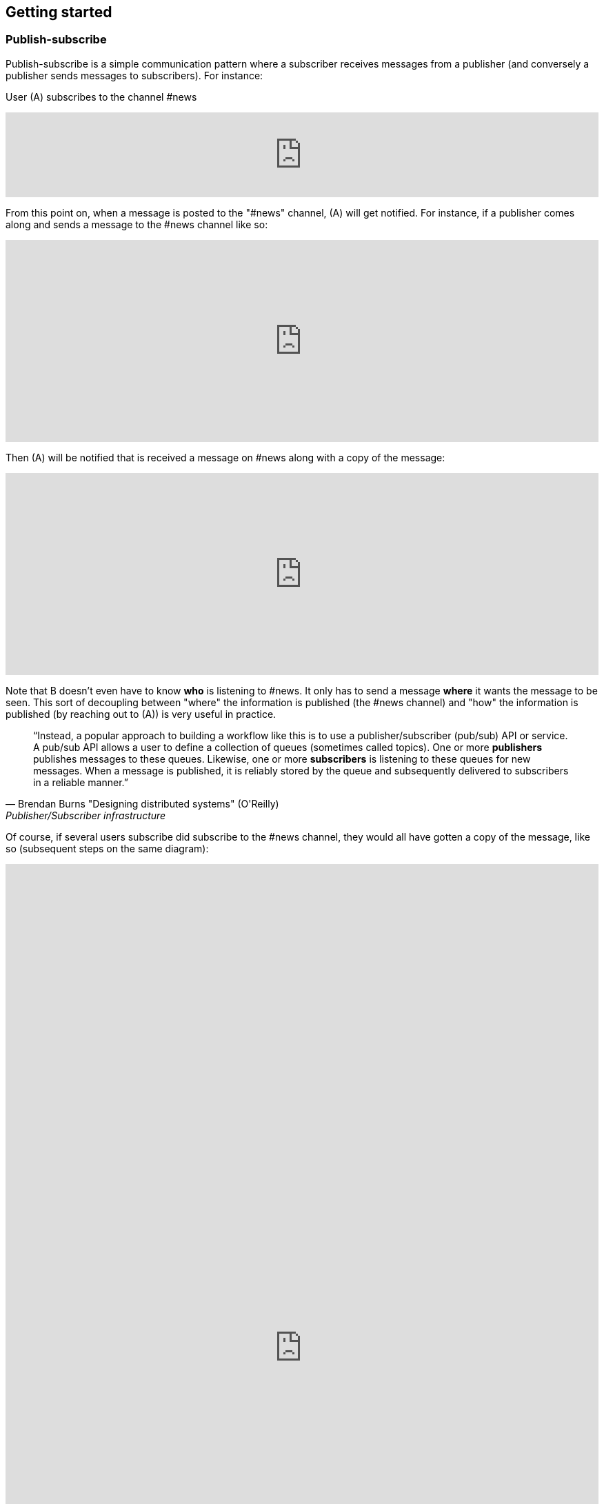 == Getting started

=== Publish-subscribe

Publish-subscribe is a simple communication pattern where a subscriber receives messages from a publisher (and conversely a publisher sends messages to subscribers). For instance:

User (A) subscribes to the channel #news

++++
<iframe frameborder="0" style="width:100%;height:123px;" src="https://www.draw.io/?lightbox=1&highlight=0000ff&edit=_blank&layers=1&nav=1#RtVbJcqMwEP0ajklhMAQfjZ3tMFWpcmUmcxSoAU0Ecgk5tvP10wJhkCHbLD7Y6id1S%2F36qWXHX5WHW0m2xTdBgTueSw%2BOv3Y8bxG4%2BK2BYwuE7lUL5JLRFpr1wIa9ggGNX75jFGproRKCK7a1wVRUFaTKwoiUYm8vywS3d92SHEbAJiXcoO7lLOgnfjCqinYi8q56%2FA5YXnSbz8JFO1OSbrFJpi4IFfsB5F87%2FkoKodpReVgB1%2FR11LR%2BN2%2FMnk4soVKfcfBZ%2BrDkj3e7CxV%2Fv79fvdz8Ki9MlBfCdybnWxDr2PFCjkHjROIo1yOTgzp23GBwLAMa8b5gCjZbkuqZPQoBsUKVHK0ZDkm9bWuTsQPgWeKMcb4SXMgmkE8DiOgc8VpJ8QyDmchL%2FDA8bT5MtTs3SAWHAWRSxyRKUPKIS8ysH5lKGinOTVX2g6IaqBjUs8OIUVJ%2BCtwzjQND9heI90bEP9aAbLvLT3Avxa6imsuG4A%2F4P6ebQJSlU3SHaQRJ9m%2Fo9my2gzHbM2%2BC7vB%2F0e2P6B4LuqJL3TPQqkQFDUNEqg5LOalrltrcwoGpp8H4J47dy8BYa02G2xnHzqgwoaehMfDSZu%2FWWL0fvWE668Z6s0a12MkUPlYe5paD%2Brg1ALV65Ljig5oGEyXtMAmcKPZi99upOpsdHgTDzHpBzX1LUTM3sEO0eRuvYRs8D7SwAwVncVpeRnEa1Z2y%2FnMhzieEGJJS39kqqfXPZpfUqWQJNK%2Bdo6%2BJXwE%2BZWfrPtEn8LIqW7ASavZKkmaBltFW59lkHsROsNbtmrO80npHYWFD8mN96Rm%2BiUszUTJKtX%2FMSQI8Julz3vSjQSfJms%2BkSt%2B9neft5fSymxNbL%2BdU27lwL91wEf2d4owwuovSeYgsq%2BGLmkCzf%2BDb5f0fJf%2F6Nw%3D%3D"></iframe>
++++

From this point on, when a message is posted to the "#news" channel, (A) will get notified. For instance, if a publisher comes along and sends a message to the #news channel like so:

++++
<iframe frameborder="0" style="width:100%;height:293px;" src="https://www.draw.io/?lightbox=1&highlight=0000ff&edit=_blank&layers=1&nav=1&title=Untitled%20Diagram.xml#R7VjbbqMwEP2aPCbiEgh5LElv0q4UKepu99HABLw1GBmTS79%2BbTDhmibbNto%2BbCq1nvEFz5kzc0hH5iLe3zOURt9pAGRkaMF%2BZC5HhjG3NPFbOg6lY2rrE9sqfSHDQenVa8cav4Jyqq1hjgPIWgs5pYTjtO30aZKAz1s%2BxBjdtZdtKGk%2FNUUh9BxrHxHl1Sa6VU%2F8xAGPygnHmNX%2BB8BhVD1ct%2BflTIyqxSqYLEIB3TVc5u3IXDBKeTmK9wsgEsEKmnLf3YnZ440ZJPySDSb2Vzfk6SEfc%2FfH4%2BNie%2Fc7HqvLbhHJVcz3QJfuyLCJONT1mBiFcqRi4IcKG3G4SIMw3F2EOaxT5MuZneCC8EU8JsLSxRBlaZmbDd6DuIu7wYQsKKGsOMgMLHCCqfBnnNEXaMw4hmfa9vHhW2Ac9iej14%2BYCkYCjYGzg1iiNkw1lQbFxiPHdo2sKlfUSGjlQ4pK4fHkGmoxUGj%2FBfLV8xvQP2Ug8NZuLkCf0TwJJJoFxGcy0AUcgbPxhwC3fQe8zWcB3sbb6OOtGwOA21cDXO8B3id1EtzIviGshCZQYIQYr3w%2BQVmG%2FTa6sMf8uTH%2BJcbaxFLWUsKhVcahMhIR0XPTaOySZr2tsOp9wR2WYRdWeX0Iek2skyMRIs2ZDxewUUQbAj%2FXMPpJb2TVGkhq5WNAEMfb9n2HMq2esKJYRHLklGE5bVLNrPYRZZxqV7MXdg4ytc5BRuegEofeQQXxjmF%2FgIvGABdtFMvCTbxM%2FlnnXuYz7EEheiNZKmYCQtE66y5oFqKIeZuzDDL8irxigWRSKgMtQrfckbWUXZvgMJGUF1QSXcl0ZTPAQhpv1ESMg0DudwnygLjIfwmLptRoJ5vi81Y7UcKtblJrZZPCbxTzyeYz1iaaPXc%2BRjrFjbHR3kE3mwyuwwrzlCRckuWPSIJIk%2BEPSkJge7b1SRpsz76cJszOa8LxvU0WSoCyqMBYa%2BPZxk1pR1EZK5phjulgLX3rLPAo5zQeKDZO06GaFFdL5S3jfShfwSfoNWcwiSHLihfbbpZnS%2FnzSbk0Ork09YnVy%2BaQFpizayXTuZLAv1es3%2FVicCWBn1%2Bo72VF%2FCuBnzodVlnaxLS0%2BtPpxZfqfa%2FznDn32vLf%2F9rVlfVV7hGcRf%2FF%2F2Shvyn%2Buma1Ej7Wv8y7gDDrL%2F3l8vr%2FJ%2BbtHw%3D%3D"></iframe>
++++

Then (A) will be notified that is received a message on #news along with a copy of the message:

++++
<iframe frameborder="0" style="width:100%;height:293px;" src="https://www.draw.io/?lightbox=1&highlight=0000ff&edit=_blank&layers=1&nav=1&title=Untitled%20Diagram.xml#R7VjZbqMwFP0aHhOxBEofS9JNmpEiRZ3l0YABTw1GtklIv35sMDtpU6WVOtIkUuJ7vZ977rkhmrVOy3sK8uQ7CSHWTD0sNWujmea1rYtP6TjWjpVjLB279sUUhbXX6Bw79AKVU02NCxRCNhjICcEc5UNnQLIMBnzgA5SSw3BYRPBw1xzEcOLYBQArr7407K7jJwp5Une45lXnf4AoTprNDee67klBM1hdhiUgJIeey7rVrDUlhNettFxDLBFsoKnn3Z3obU9MYcbPmWChYHuDnx6KBfd%2BPD6u93d%2F0oU67B7gQt35HpKNp5kOFot6PhWtWLbUHfixwUYsLsIgDO%2BQIA53OQhkz0FwQfgSnmJhGaIJWF7HJkIlFGfxIoTxmmBCq4Ws0IZuuBJ%2Bxil5hr0e1%2FQtx2k330PKYXny9kaLqWAkJCnk9CiGqAkrXYVBsbHl2KEXVeVKegFtfEBRKW5X7qAWDYX2O5Bv9u9B%2F8SgwFu%2FOQN9SooslGhWEL8RgTHgALpRMAe4E7jQjz4K8CHe5hRvw5wB3Pk0wI0J4FNSZ%2BGN1A1hZSSDFUaA8sYXYMAYCoboCjzo8Zcw9Mb4LY2l3Zibst%2B5ObZWeIfkFSqrPgoMJ4I0wlsoIKAx5G%2Fl9DQuPeDtGdwbH4UYcLQfHmMuGGqHLUHigG3Y27xq4m6P4slIQQOoZvXlarSQpbsjAtnDhWocJgtV3GivfQFdzBm6OCCVuZX5TH7tCp8FFPmwqkuaZLOVQVF0RuPOyGeRZ3xIKwoZegF%2BNUASJJcXra5ue5q9kcKKUZxJVgqGCOGwPJmvSFSvG9WRojCU8z0MfIg9EDzHlW70Mj6qXq9lvKqt6iRdOesz85V8O6kPC32pO9fuZaRT3FiYwxkkihj8HFZYp1T7nChfotoiTGYwq9qh4zv2B5VJx1x9Ndl2v5hsl4j%2FatYQ7d4sYXWTpHGp1Nda%2BVWlfuVOpH5p2Xr3GmXlucrvmO9b97MLwfQ38ljgt4WPEUv%2Bl4GT%2BftqGTB0exDwhfGPVQVzWhUmoW0f%2F2QUQ8CSqg7ow2gPtV1pWRW2LWGIIzIb6G%2BjAT7hnKQzTOAknyOMOFouT5mWsXySX4KXgsJlChmrno%2FHlehqI98fU28MZ5Tr1rTezEnY6v3lRpjdw3Yd%2Be5%2FC%2Bv2Lw%3D%3D"></iframe>
++++

Note that B doesn't even have to know *who* is listening to #news. It only has to send a message *where* it wants the message to be seen. This sort of decoupling between "where" the information is published (the #news channel) and "how" the information is published (by reaching out to (A)) is very useful in practice.

[quote, Brendan Burns "Designing distributed systems" (O'Reilly), "Publisher/Subscriber infrastructure" chapter:]
____
"`Instead, a popular approach to building a workflow like this is to use a publisher/subscriber (pub/sub) API or service. A pub/sub API allows a user to define a collection of queues (sometimes called topics). One or more *publishers* publishes messages to these queues. Likewise, one or more *subscribers* is listening to these queues for new messages. When a message is published, it is reliably stored by the queue and subsequently delivered to subscribers in a reliable manner.`"
____

Of course, if several users subscribe did subscribe to the #news channel, they would all have gotten a copy of the message, like so (subsequent steps on the same diagram):

++++
<iframe frameborder="0" style="width:100%;height:1403px;" src="https://www.draw.io/?lightbox=1&highlight=0000ff&edit=_blank&layers=1&nav=1&title=Untitled%20Diagram.xml#R7V3bcps4GH4aX8aDEBLiMnaatjO7M5nJdLd7iUG2abHxAE6cPP1KnMxB2LicbEw7kyAJBPpP338QZALnm8NXV9%2Bt%2F3ZMak9kyTxM4NNEljUksZ%2B84yPsUDCYYhT2rVzLDHvBsePV%2BqRRZ3Tpam%2BZ1Muc6DuO7Vu7bKfhbLfU8DN9uus679nTlo6dvetOX9FCx6uh21GvNAXoOPCvZfrrcIDI6rH%2FG7VW6%2FjmAGvhyEaPT44W461103lPdcEvEzh3HccPjzaHObU5BWPShNc9l4wmT%2BzSrV%2FlAmgZL4%2F2j2%2F7B3%2F2z%2Ffv87fnX5uH6GHfdHsfrfkrdZ5mExnbbNLZwmVHK34UrcH%2FiGnDJmdsYI3Z%2B9ry6etON%2FjIO5MF1rf2NzZrAXaoe7uQN0vrQNmzzJaWbc8d23GDiaCJKDEV1u%2F5rvObpkaIvIAYJzd%2Fo65PD6WrBwlNmURSZ0N994OdEl2gSBEbImlMZOw9xdWoa51iaNynR6K0SmY%2BkpodRNS%2BgPLx%2FVOk%2F%2BFRRm%2FpsQL1XWe%2FNTk1AxKf4UCe4DolS0NEcGwQulg2RfAsveUivYEsIDhujeCgQPCiUG%2FNR243WGvrbGlAI9314z7D1j3PMrLUZfRwP36yhhQ3%2FuONKYqbT4f04NNH0jKfLb6EsHWw%2FJ%2FxjOw4NQdrHafgjXiG8PGpWTBiOR6xJTp716AVpJGtdkX9cwajyPQUV5GAqXGfS23dt96yzyvidHSHF8diK0lkKlHaWKhQTljCdUZXpW1hbiIokZx0ouxEIR0KEwWClyy7hizKAlnE%2BoYr7nbh8V%2Bv%2B4VnuNaCBqA34aoCt5QhWu68CsaCKbGflVmXetanvghO4JK04wsNlo5mE%2FTErbZtrbZc5JkoMasEZ9wYWAwaH6OBjWWa%2FPqZrS%2BoPdON36vAKKXMyTL4d8qcRMAdPckRK9MifEKZS43PgzSVsEbqCV0kGw9y9gpnufRoK1KhFCHhTtAY4p7RWCmCw5DRGKp9o7EisoAjGmel8SwaK5KY6%2F3AcaLVdeEYqt3CsQJHOK4Fx6E2Dw2OlTJMEHJ5eCihoN5RArWNElNJTqAhtPIYKa1jRTDfC3UtRiauzo0DiHITAAJUkBU4VZuSnOmviiEKOD9X2zCCRxipByNoiDCiFqTiTqI6JMCPbqM6Uobgg4zqkCCK7hivi%2FWEhvH6lqM6UhWU1T5BOR%2FVIa2hqA7hbuE4pscIx38KxyXJ%2FpuGY1Sa6buTqA4rfaMEkttGiWFGdahyWrBXAMlHdRg3F9WJ5mobRsbkYD0YCdV9aDBSjPUjGJnfB4yovW%2FoQMXAelTMEsU8zVrGzCmGqgoJJgoGAKI8q6dA01QZQ1mSmA2%2BYrUsRvwNuxZptyIZuYLw89qdApwzH0idwj91CiQ56xQQrTBXy04BLiY67iSpR%2FreqqEWw%2FohJ%2FVI71s11GLE3KJNvbGkXsyds%2BYXX9XOSa2prRqk460aqih3MDp91aMxdYg7J9VijH5fST2t960aanG3TMMoMcykXiy6Vw4g%2BaSe1uBWDdFcbcOIaGPRCCMXwIgyRBi596QekGDvODJm9SprZq2sHud1Jq2Hyjnau2KOab0rdQtw3oDg5vJ6mtZ5Xk8t5vVOBRIN2ntmDmRDaO9NvMCooWweJlkS959dIsV0XouqXSG71FSMkLUSDWo8iSKGs6FFv6aBb8BWsSZDKfqZETxEtGlqLM6nX2oygJq1PzjebduRvSCi3GjWC3nZL2zLW9%2B7r3JC%2BU9GEUDKui0PoJ50du67ENH%2BkRxrk2%2BDcC6aurcOQETKcjsLDJEhDNj24niWbzlCRv%2BVO2Hh%2BL6zEUiC7%2BxEAsMebcefcnNY8c%2B8TPXPvUunG%2Bp5wcdT8jCmPvH%2FDYEVzIFVDF5nDBhUy6WhHlYVc1xDrfrl6gUACByFTst%2BpJixGVTZD%2BUJTnr3zESvM%2FXpmV1T3U%2FTqnprJYmyjup%2Bck6skkLgxYU%2FkC38MQHtNjQjY2KoprOFzzpbt5eyJaWveA218pcHCrn3t75I6299XVHpj5%2FRYjkQSFVf3e4XWEAc%2BSZiSGoUBOUKk7UML5ooDzXCywXwMsS3xbTSt8WGWhHMwwvs%2FXUxTR41s6pmnqkIktMVQcbrW6kIahWyardUEaznVlR0Fir5HyXf4Ohqm1He%2FKg16onxZzaTyaTOC4raZR%2BRahAuOioo5neQAMJFvWfEaP2zURdmrvquKZ5V%2B36DCYWcKhUSrZFSIVZy1kAGUufW4PwXosZy4Tm9Hna5UKuQTBnLhSL2F3wHEEcOfdULk2TOyMzazJRVIPArOmZnBb9iZGcldkLUIjtZ8%2Fh3VULDfPwTNfDL%2Fw%3D%3D"></iframe>
++++

NOTE: If users who subscribed to the #news channel were disconnected when messages were sent, they will be able to receive their messages after reconnecting.

Find out how to subscribe and publish to #channels as described above, and then how to publish by geolocation by following the walk-through for you language's SDK:

xref:js_sdk.adoc[image:js_logo.png[JS SDK,150,150]]
xref:clj_sdk.adoc[image:clj_logo.png[Clojure SDK,150,150]]
xref:rest_api.adoc[image:http_logo.png[REST API,150,150]]
